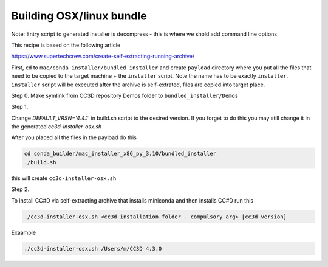 Building OSX/linux bundle
=========================

Note: Entry script to generated installer is decompress - this is where we shold add command line options

This recipe is based on the following article

https://www.supertechcrew.com/create-self-extracting-running-archive/

First, ``cd`` to ``mac/conda_installer/bundled_installer`` and create ``payload`` directory where you put
all the files that need to be copied to the target machine + the ``installer`` script. Note the name has to be exactly
``installer``. ``installer`` script will be executed after the archive is self-extrated, files are copied
into target place.

Step 0.
Make symlink from CC3D repository Demos folder to ``bundled_installer/Demos``

Step 1.

Change `DEFAULT_VRSN='4.4.1'` in build.sh script to the desired version. If you forget to do this you may still change
it in the generated `cc3d-installer-osx.sh`

After you placed all the files in the payload do this

.. code-block:: console

    cd conda_builder/mac_installer_x86_py_3.10/bundled_installer
    ./build.sh

this will create ``cc3d-installer-osx.sh``

Step 2.

To install CC#D via self-extracting archive that installs miniconda and then installs CC#D run this

.. code-block:: console

    ./cc3d-installer-osx.sh <cc3d_installation_folder - compulsory arg> [cc3d version]

Exaample

.. code-block:: console

    ./cc3d-installer-osx.sh /Users/m/CC3D 4.3.0






